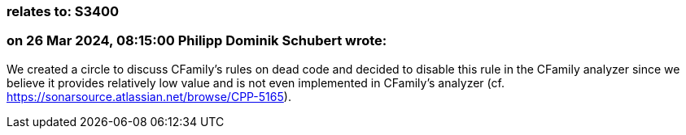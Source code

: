 === relates to: S3400

=== on 26 Mar 2024, 08:15:00 Philipp Dominik Schubert wrote:
We created a circle to discuss CFamily's rules on dead code and decided to disable this rule in the CFamily analyzer since we believe it provides relatively low value and is not even implemented in CFamily's analyzer (cf. https://sonarsource.atlassian.net/browse/CPP-5165).
